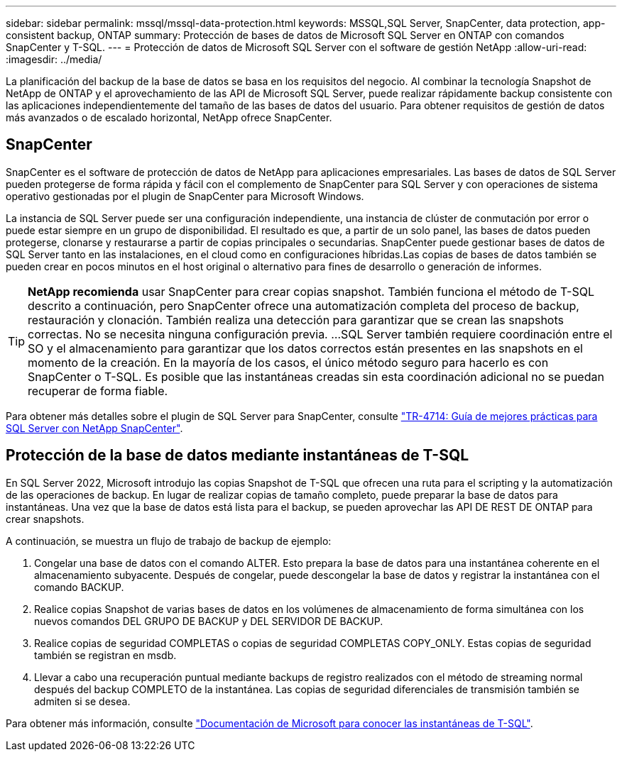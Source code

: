 ---
sidebar: sidebar 
permalink: mssql/mssql-data-protection.html 
keywords: MSSQL,SQL Server, SnapCenter, data protection, app-consistent backup, ONTAP 
summary: Protección de bases de datos de Microsoft SQL Server en ONTAP con comandos SnapCenter y T-SQL. 
---
= Protección de datos de Microsoft SQL Server con el software de gestión NetApp
:allow-uri-read: 
:imagesdir: ../media/


[role="lead"]
La planificación del backup de la base de datos se basa en los requisitos del negocio. Al combinar la tecnología Snapshot de NetApp de ONTAP y el aprovechamiento de las API de Microsoft SQL Server, puede realizar rápidamente backup consistente con las aplicaciones independientemente del tamaño de las bases de datos del usuario. Para obtener requisitos de gestión de datos más avanzados o de escalado horizontal, NetApp ofrece SnapCenter.



== SnapCenter

SnapCenter es el software de protección de datos de NetApp para aplicaciones empresariales. Las bases de datos de SQL Server pueden protegerse de forma rápida y fácil con el complemento de SnapCenter para SQL Server y con operaciones de sistema operativo gestionadas por el plugin de SnapCenter para Microsoft Windows.

La instancia de SQL Server puede ser una configuración independiente, una instancia de clúster de conmutación por error o puede estar siempre en un grupo de disponibilidad. El resultado es que, a partir de un solo panel, las bases de datos pueden protegerse, clonarse y restaurarse a partir de copias principales o secundarias. SnapCenter puede gestionar bases de datos de SQL Server tanto en las instalaciones, en el cloud como en configuraciones híbridas.Las copias de bases de datos también se pueden crear en pocos minutos en el host original o alternativo para fines de desarrollo o generación de informes.


TIP: *NetApp recomienda* usar SnapCenter para crear copias snapshot. También funciona el método de T-SQL descrito a continuación, pero SnapCenter ofrece una automatización completa del proceso de backup, restauración y clonación. También realiza una detección para garantizar que se crean las snapshots correctas. No se necesita ninguna configuración previa.
...
SQL Server también requiere coordinación entre el SO y el almacenamiento para garantizar que los datos correctos están presentes en las snapshots en el momento de la creación. En la mayoría de los casos, el único método seguro para hacerlo es con SnapCenter o T-SQL. Es posible que las instantáneas creadas sin esta coordinación adicional no se puedan recuperar de forma fiable.

Para obtener más detalles sobre el plugin de SQL Server para SnapCenter, consulte link:https://www.netapp.com/pdf.html?item=/media/12400-tr4714.pdf["TR-4714: Guía de mejores prácticas para SQL Server con NetApp SnapCenter"^].



== Protección de la base de datos mediante instantáneas de T-SQL

En SQL Server 2022, Microsoft introdujo las copias Snapshot de T-SQL que ofrecen una ruta para el scripting y la automatización de las operaciones de backup. En lugar de realizar copias de tamaño completo, puede preparar la base de datos para instantáneas. Una vez que la base de datos está lista para el backup, se pueden aprovechar las API DE REST DE ONTAP para crear snapshots.

A continuación, se muestra un flujo de trabajo de backup de ejemplo:

. Congelar una base de datos con el comando ALTER. Esto prepara la base de datos para una instantánea coherente en el almacenamiento subyacente. Después de congelar, puede descongelar la base de datos y registrar la instantánea con el comando BACKUP.
. Realice copias Snapshot de varias bases de datos en los volúmenes de almacenamiento de forma simultánea con los nuevos comandos DEL GRUPO DE BACKUP y DEL SERVIDOR DE BACKUP.
. Realice copias de seguridad COMPLETAS o copias de seguridad COMPLETAS COPY_ONLY. Estas copias de seguridad también se registran en msdb.
. Llevar a cabo una recuperación puntual mediante backups de registro realizados con el método de streaming normal después del backup COMPLETO de la instantánea. Las copias de seguridad diferenciales de transmisión también se admiten si se desea.


Para obtener más información, consulte link:https://learn.microsoft.com/en-us/sql/relational-databases/databases/create-a-database-snapshot-transact-sql?view=sql-server-ver16["Documentación de Microsoft para conocer las instantáneas de T-SQL"^].
